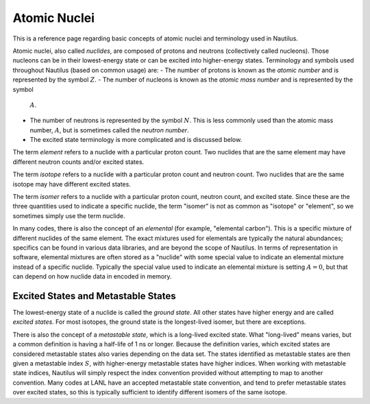 .. _`Atomic Nuclei`:

Atomic Nuclei
===================================================================================================

This is a reference page regarding basic concepts of atomic nuclei and terminology used in
Nautilus.

Atomic nuclei, also called *nuclides*, are composed of protons and neutrons (collectively called
nucleons).  Those nucleons can be in their lowest-energy state or can be excited into higher-energy
states.  Terminology and symbols used throughout Nautilus (based on common usage) are:
- The number of protons is known as the *atomic number* and is represented by the symbol :math:`Z`.
- The number of nucleons is known as the *atomic mass number* and is represented by the symbol
  :math:`A`.
- The number of neutrons is represented by the symbol :math:`N`.  This is less commonly used than
  the atomic mass number, :math:`A`, but is sometimes called the *neutron number*.
- The excited state terminology is more complicated and is discussed below.

The term *element* refers to a nuclide with a particular proton count.  Two nuclides that are the
same element may have different neutron counts and/or excited states.

The term *isotope* refers to a nuclide with a particular proton count and neutron count.  Two
nuclides that are the same isotope may have different excited states.

The term *isomer* refers to a nuclide with a particular proton count, neutron count, and excited
state.  Since these are the three quantities used to indicate a specific nuclide, the term "isomer"
is not as common as "isotope" or "element", so we sometimes simply use the term nuclide.

In many codes, there is also the concept of an *elemental* (for example, "elemental carbon").  This
is a specific mixture of different nuclides of the same element.  The exact mixtures used for
elementals are typically the natural abundances; specifics can be found in various data libraries,
and are beyond the scope of Nautilus.  In terms of representation in software, elemental mixtures
are often stored as a "nuclide" with some special value to indicate an elemental mixture instead of
a specific nuclide.  Typically the special value used to indicate an elemental mixture is setting
:math:`A = 0`, but that can depend on how nuclide data in encoded in memory.

Excited States and Metastable States
---------------------------------------------------------------------------------------------------

The lowest-energy state of a nuclide is called the *ground state*.  All other states have higher
energy and are called *excited states*.  For most isotopes, the ground state is the longest-lived
isomer, but there are exceptions.

There is also the concept of a *metastable state*, which is a long-lived excited state.  What
"long-lived" means varies, but a common definition is having a half-life of 1 ns or longer.
Because the definition varies, which excited states are considered metastable states also varies
depending on the data set.  The states identified as metastable states are then given a metastable
index :math:`S`, with higher-energy metastable states have higher indices.  When working with
metastable state indices, Nautilus will simply respect the index convention provided without
attempting to map to another convention.  Many codes at LANL have an accepted metastable state
convention, and tend to prefer metastable states over excited states, so this is typically
sufficient to identify different isomers of the same isotope.

